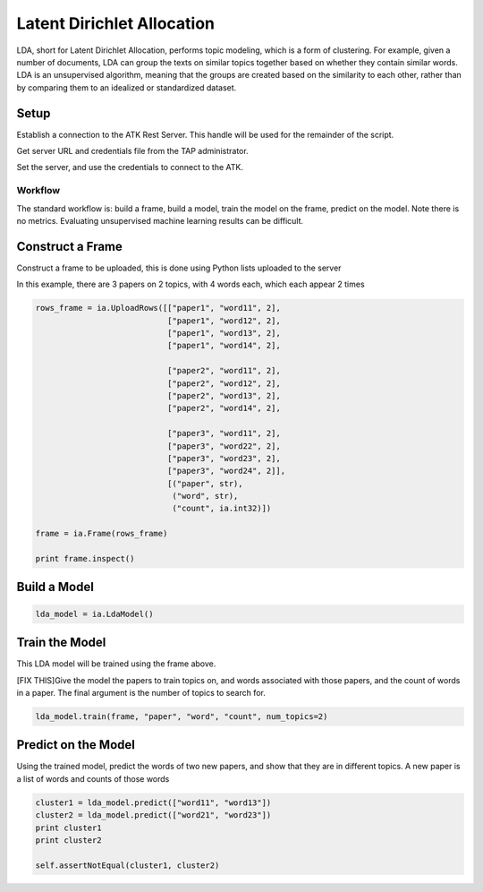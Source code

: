 .. _ds_lda:

===========================
Latent Dirichlet Allocation
===========================

LDA, short for Latent Dirichlet Allocation, performs topic modeling, which is a form of clustering.
For example, given a number of documents, LDA can group the texts on similar topics together based on whether they contain similar words. LDA is an unsupervised algorithm, meaning that the groups are created based on the similarity to each other, rather than by comparing them to an idealized or standardized dataset.


Setup
-----

Establish a connection to the ATK Rest Server.
This handle will be used for the remainder of the script.

Get server URL and credentials file from the TAP administrator.

.. code::
   atk_server_uri = os.getenv("ATK_SERVER_URI", ia.server.uri)
   credentials_file = os.getenv("ATK_CREDENTIALS", "")

Set the server, and use the credentials to connect to the ATK.

.. code::
   ia.server.uri = atk_server_uri
   ia.connect(credentials_file)

--------
Workflow
--------

The standard workflow is: build a frame, build a model, train the model on the frame, predict on the model.
Note there is no metrics. Evaluating unsupervised machine learning results can be difficult.

Construct a Frame
-----------------

Construct a frame to be uploaded, this is done using Python lists uploaded to the server

In this example, there are 3 papers on 2 topics, with 4 words each, which each appear 2 times

.. code::

   rows_frame = ia.UploadRows([["paper1", "word11", 2],
                               ["paper1", "word12", 2],
                               ["paper1", "word13", 2],
                               ["paper1", "word14", 2],

                               ["paper2", "word11", 2],
                               ["paper2", "word12", 2],
                               ["paper2", "word13", 2],
                               ["paper2", "word14", 2],

                               ["paper3", "word11", 2],
                               ["paper3", "word22", 2],
                               ["paper3", "word23", 2],
                               ["paper3", "word24", 2]],
                               [("paper", str),
                                ("word", str),
                                ("count", ia.int32)])

   frame = ia.Frame(rows_frame)

   print frame.inspect()

Build a Model
-------------

.. code::

   lda_model = ia.LdaModel()

Train the Model
---------------

This LDA model will be trained using the frame above.

[FIX THIS]Give the model the papers to train topics on, and words associated with those papers, and the count of words in a paper.
The final argument is the number of topics to search for.

.. code::

   lda_model.train(frame, "paper", "word", "count", num_topics=2)

Predict on the Model
--------------------

Using the trained model, predict the words of two new papers, and show that they are in different topics. A new paper is a list of words and counts of those words

.. code::

   cluster1 = lda_model.predict(["word11", "word13"])
   cluster2 = lda_model.predict(["word21", "word23"])
   print cluster1
   print cluster2

   self.assertNotEqual(cluster1, cluster2)


